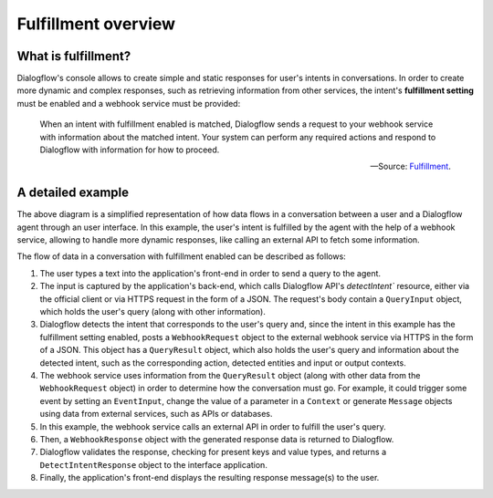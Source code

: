 .. _fulfillment-overview:

Fulfillment overview
====================

What is fulfillment?
--------------------

Dialogflow's console allows to create simple and static responses for user's
intents in conversations. In order to create more dynamic and complex
responses, such as retrieving information from other services, the intent's
**fulfillment setting** must be enabled and a webhook service must be provided:

   When an intent with fulfillment enabled is matched, Dialogflow sends a
   request to your webhook service with information about the matched intent.
   Your system can perform any required actions and respond to Dialogflow with
   information for how to proceed.

   -- Source: Fulfillment_.

.. _Fulfillment: https://cloud.google.com/dialogflow/docs/fulfillment-overview

A detailed example
------------------

.. mermaid::
   :caption: A representation of how data flows in a conversation between a
      user and a Dialogflow agent.
   :align: center

   sequenceDiagram
      autonumber
      User->>+Interface: User query
      Interface->>+Dialogflow: detectIntent request
      Dialogflow->>+Webhook service: WebhookRequest
      Webhook service->>+External API: API query
      External API->>-Webhook service: API response
      Webhook service->>-Dialogflow: WebhookResponse
      Dialogflow->>-Interface: DetectIntentResponse
      Interface->>-User: Display message(s)

The above diagram is a simplified representation of how data flows in a
conversation between a user and a Dialogflow agent through an user interface.
In this example, the user's intent is fulfilled by the agent with the help of
a webhook service, allowing to handle more dynamic responses, like calling an
external API to fetch some information.

The flow of data in a conversation with fulfillment enabled can be described as
follows:

1. The user types a text into the application's front-end in order to send a
   query to the agent.
2. The input is captured by the application's back-end, which calls Dialogflow
   API's `detectIntent`` resource, either via the official client or via
   HTTPS request in the form of a JSON. The request's body contain a
   ``QueryInput`` object, which holds the user's query (along with other
   information).
3. Dialogflow detects the intent that corresponds to the user's query and,
   since the intent in this example has the fulfillment setting enabled, posts
   a ``WebhookRequest`` object to the external webhook service via HTTPS in
   the form of a JSON. This object has a ``QueryResult`` object, which also
   holds the user's query and information about the detected intent, such as
   the corresponding action, detected entities and input or output contexts.
4. The webhook service uses information from the ``QueryResult`` object
   (along with other data from the ``WebhookRequest`` object) in order to
   determine how the conversation must go. For example, it could trigger some
   event by setting an ``EventInput``, change the value of a parameter in a
   ``Context`` or generate ``Message`` objects using data from external
   services, such as APIs or databases.
5. In this example, the webhook service calls an external API in order to
   fulfill the user's query.
6. Then, a ``WebhookResponse`` object with the generated response data is
   returned to Dialogflow.
7. Dialogflow validates the response, checking for present keys and value
   types, and returns a ``DetectIntentResponse`` object to the interface
   application.
8. Finally, the application's front-end displays the resulting response
   message(s) to the user.
